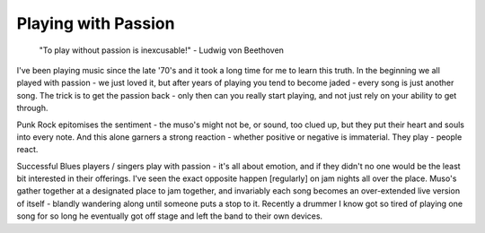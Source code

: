 Playing with Passion
********************

  "To play without passion is inexcusable!" - Ludwig von Beethoven

I've been playing music since the late '70's and it took a long time for me to learn this truth. In the beginning we all played with passion - we just loved it, but after years of playing you tend to become jaded - every song is just another song. The trick is to get the passion back - only then can you really start playing, and not just rely on your ability to get through.

Punk Rock epitomises the sentiment - the muso's might not be, or sound, too clued up, but they put their heart and souls into every note. And this alone garners a strong reaction - whether positive or negative is immaterial. They play - people react.

Successful Blues players / singers play with passion - it's all about emotion, and if they didn't no one would be the least bit interested in their offerings. I've seen the exact opposite happen [regularly] on jam nights all over the place. Muso's gather together at a designated place to jam together, and invariably each song becomes an over-extended live version of itself - blandly wandering along until someone puts a stop to it. Recently a drummer I know got so tired of playing one song for so long he eventually got off stage and left the band to their own devices.

